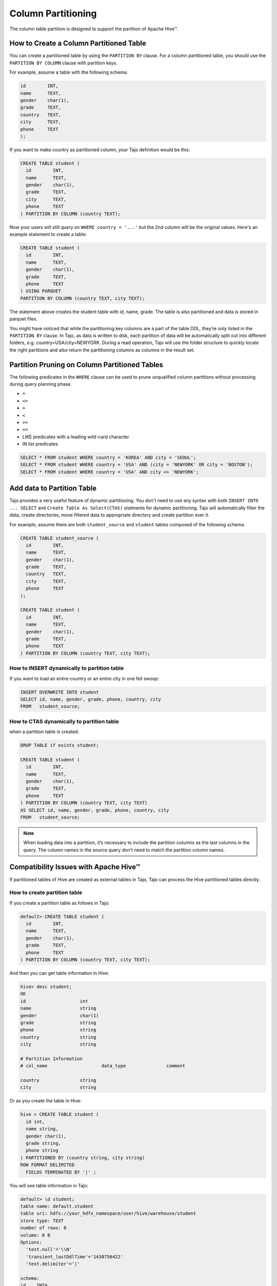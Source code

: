 *********************************
Column Partitioning
*********************************

The column table partition is designed to support the partition of Apache Hive™.

================================================
How to Create a Column Partitioned Table
================================================

You can create a partitioned table by using the ``PARTITION BY`` clause. For a column partitioned table, you should use
the ``PARTITION BY COLUMN`` clause with partition keys.

For example, assume a table with the following schema.

.. code-block:: sql

  id        INT,
  name      TEXT,
  gender    char(1),
  grade     TEXT,
  country   TEXT,
  city      TEXT,
  phone     TEXT
  );

If you want to make country as partitioned column, your Tajo definition would be this:

.. code-block:: sql

  CREATE TABLE student (
    id        INT,
    name      TEXT,
    gender    char(1),
    grade     TEXT,
    city      TEXT,
    phone     TEXT
  ) PARTITION BY COLUMN (country TEXT);

Now your users will still query on ``WHERE country = '...'`` but the 2nd column will be the original values.
Here's an example statement to create a table:

.. code-block:: sql

  CREATE TABLE student (
    id        INT,
    name      TEXT,
    gender    char(1),
    grade     TEXT,
    phone     TEXT
  ) USING PARQUET
  PARTITION BY COLUMN (country TEXT, city TEXT);

The statement above creates the student table with id, name, grade. The table is also partitioned and data is stored in parquet files.

You might have noticed that while the partitioning key columns are a part of the table DDL, they’re only listed in the ``PARTITION BY`` clause. In Tajo, as data is written to disk, each partition of data will be automatically split out into different folders, e.g. country=USA/city=NEWYORK. During a read operation, Tajo will use the folder structure to quickly locate the right partitions and also return the partitioning columns as columns in the result set.


==================================================
Partition Pruning on Column Partitioned Tables
==================================================

The following predicates in the ``WHERE`` clause can be used to prune unqualified column partitions without processing
during query planning phase.

* ``=``
* ``<>``
* ``>``
* ``<``
* ``>=``
* ``<=``
* LIKE predicates with a leading wild-card character
* IN list predicates

.. code-block:: sql

  SELECT * FROM student WHERE country = 'KOREA' AND city = 'SEOUL';
  SELECT * FROM student WHERE country = 'USA' AND (city = 'NEWYORK' OR city = 'BOSTON');
  SELECT * FROM student WHERE country = 'USA' AND city <> 'NEWYORK';


==================================================
Add data to Partition Table
==================================================

Tajo provides a very useful feature of dynamic partitioning. You don't need to use any syntax with both ``INSERT INTO ... SELECT`` and ``Create Table As Select(CTAS)`` statments for dynamic partitioning. Tajo will automatically filter the data, create directories, move filtered data to appropriate directory and create partition over it.

For example, assume there are both ``student_source`` and ``student`` tables composed of the following schema.

.. code-block:: sql

  CREATE TABLE student_source (
    id        INT,
    name      TEXT,
    gender    char(1),
    grade     TEXT,
    country   TEXT,
    city      TEXT,
    phone     TEXT
  );

  CREATE TABLE student (
    id        INT,
    name      TEXT,
    gender    char(1),
    grade     TEXT,
    phone     TEXT
  ) PARTITION BY COLUMN (country TEXT, city TEXT);


How to INSERT dynamically to partition table
--------------------------------------------------------

If you want to load an entire country or an entire city in one fell swoop:

.. code-block:: sql

  INSERT OVERWRITE INTO student
  SELECT id, name, gender, grade, phone, country, city
  FROM   student_source;


How to CTAS dynamically to partition table
--------------------------------------------------------

when a partition table is created:

.. code-block:: sql

  DROP TABLE if exists student;

  CREATE TABLE student (
    id        INT,
    name      TEXT,
    gender    char(1),
    grade     TEXT,
    phone     TEXT
  ) PARTITION BY COLUMN (country TEXT, city TEXT)
  AS SELECT id, name, gender, grade, phone, country, city
  FROM   student_source;


.. note::

  When loading data into a partition, it’s necessary to include the partition columns as the last columns in the query. The column names in the source query don’t need to match the partition column names.


==================================================
Compatibility Issues with Apache Hive™
==================================================

If partitioned tables of Hive are created as external tables in Tajo, Tajo can process the Hive partitioned tables directly.


How to create partition table
--------------------------------------------------------

If you create a partition table as follows in Tajo:

.. code-block:: sql

  default> CREATE TABLE student (
    id        INT,
    name      TEXT,
    gender    char(1),
    grade     TEXT,
    phone     TEXT
  ) PARTITION BY COLUMN (country TEXT, city TEXT);


And then you can get table information in Hive:

.. code-block:: sql

  hive> desc student;
  OK
  id                  	int
  name                	string
  gender              	char(1)
  grade               	string
  phone               	string
  country             	string
  city                	string

  # Partition Information
  # col_name            	data_type           	comment

  country             	string
  city                	string


Or as you create the table in Hive:

.. code-block:: sql

  hive > CREATE TABLE student (
    id int,
    name string,
    gender char(1),
    grade string,
    phone string
  ) PARTITIONED BY (country string, city string)
  ROW FORMAT DELIMITED
    FIELDS TERMINATED BY '|' ;

You will see table information in Tajo:

.. code-block:: sql

  default> \d student;
  table name: default.student
  table uri: hdfs://your_hdfs_namespace/user/hive/warehouse/student
  store type: TEXT
  number of rows: 0
  volume: 0 B
  Options:
    'text.null'='\\N'
    'transient_lastDdlTime'='1438756422'
    'text.delimiter'='|'

  schema:
  id	INT4
  name	TEXT
  gender	CHAR(1)
  grade	TEXT
  phone	TEXT

  Partitions:
  type:COLUMN
  columns::default.student.country (TEXT), default.student.city (TEXT)


How to add data to partition table
--------------------------------------------------------

In Tajo, you can add data dynamically to partition table of Hive with both ``INSERT INTO ... SELECT`` and ``Create Table As Select (CTAS)`` statments. Tajo will automatically filter the data to HiveMetastore, create directories and move filtered data to appropriate directory on the distributed file system

